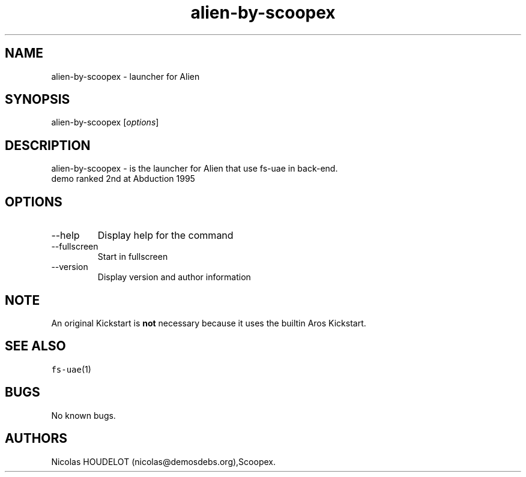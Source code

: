 .\" Automatically generated by Pandoc 2.9.2.1
.\"
.TH "alien-by-scoopex" "6" "2015-08-13" "Alien User Manuals" ""
.hy
.SH NAME
.PP
alien-by-scoopex - launcher for Alien
.SH SYNOPSIS
.PP
alien-by-scoopex [\f[I]options\f[R]]
.SH DESCRIPTION
.PP
alien-by-scoopex - is the launcher for Alien that use fs-uae in
back-end.
.PD 0
.P
.PD
demo ranked 2nd at Abduction 1995
.SH OPTIONS
.TP
--help
Display help for the command
.TP
--fullscreen
Start in fullscreen
.TP
--version
Display version and author information
.SH NOTE
.PP
An original Kickstart is \f[B]not\f[R] necessary because it uses the
builtin Aros Kickstart.
.SH SEE ALSO
.PP
\f[C]fs-uae\f[R](1)
.SH BUGS
.PP
No known bugs.
.SH AUTHORS
Nicolas HOUDELOT (nicolas\[at]demosdebs.org),Scoopex.
